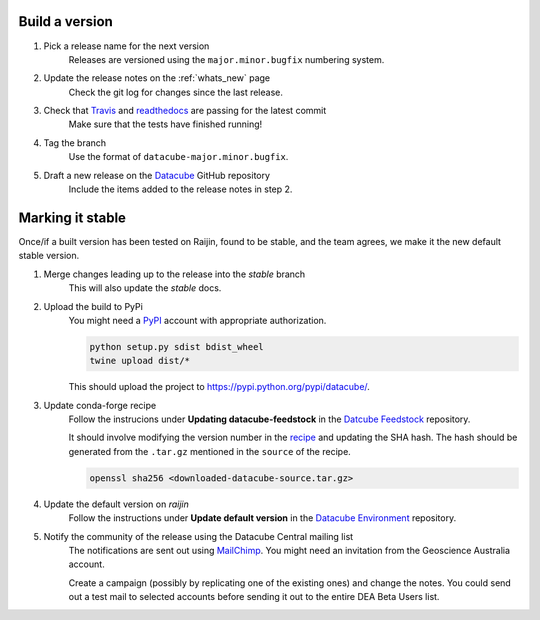 .. _release_process:

Build a version
===============

#. Pick a release name for the next version
    Releases are versioned using the ``major.minor.bugfix`` numbering system.

#. Update the release notes on the :ref:`whats_new` page
    Check the git log for changes since the last release.

#. Check that Travis_ and readthedocs_ are passing for the latest commit
    Make sure that the tests have finished running!

#. Tag the branch
    Use the format of ``datacube-major.minor.bugfix``.

#. Draft a new release on the Datacube_ GitHub repository
    Include the items added to the release notes in step 2.


Marking it stable
=================

Once/if a built version has been tested on Raijin, found to be stable, and the team agrees, we make it the new default
stable version.

#. Merge changes leading up to the release into the `stable` branch
    This will also update the `stable` docs.

#. Upload the build to PyPi
    You might need a PyPI_ account with appropriate authorization.

    .. code-block:: bash

        python setup.py sdist bdist_wheel
        twine upload dist/*
        
    This should upload the project to https://pypi.python.org/pypi/datacube/.

#. Update conda-forge recipe
    Follow the instrucions under **Updating datacube-feedstock** in the `Datcube Feedstock`_ repository.
    
    It should involve modifying the version number in the
    `recipe <https://github.com/conda-forge/datacube-feedstock/blob/master/recipe/meta.yaml>`_ and updating the SHA hash.    
    The hash should be generated from the ``.tar.gz`` mentioned in the ``source`` of the recipe.
    
    .. code-block:: bash
    
        openssl sha256 <downloaded-datacube-source.tar.gz>
        
    
#. Update the default version on `raijin`
    Follow the instructions under **Update default version** in the `Datacube Environment`_ repository.

#. Notify the community of the release using the Datacube Central mailing list
    The notifications are sent out using MailChimp_. You might need an invitation from the Geoscience
    Australia account.
    
    Create a campaign (possibly by replicating one of the existing ones) and change the notes.
    You could send out a test mail to selected accounts before sending it out to the entire DEA
    Beta Users list.

.. _PyPI: https://pypi.python.org/pypi

.. _Travis: https://travis-ci.org/opendatacube/datacube-core

.. _readthedocs: http://readthedocs.org/projects/datacube-core/builds/

.. _Datacube: https://github.com/opendatacube/datacube-core/releases

.. _Jira: https://gaautobots.atlassian.net/projects/ACDD?selectedItem=com.atlassian.jira.jira-projects-plugin%3Arelease-page&status=unreleased

.. _Datacube Environment: https://github.com/GeoscienceAustralia/digitalearthau/tree/develop/modules

.. _Datcube Feedstock: https://github.com/conda-forge/datacube-feedstock#updating-datacube-feedstock

.. _MailChimp: https://www.mailchimp.com
